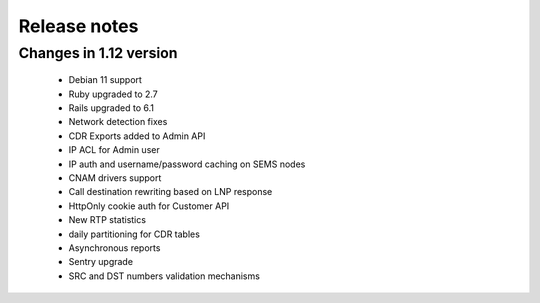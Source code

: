 .. :maxdepth: 2

=============
Release notes
=============


Changes in 1.12 version
~~~~~~~~~~~~~~~~~~~~~~~
    * Debian 11 support    
    * Ruby upgraded to 2.7
    * Rails upgraded to 6.1
    * Network detection fixes
    * CDR Exports added to Admin API
    * IP ACL for Admin user
    * IP auth and username/password caching on SEMS nodes
    * CNAM drivers support
    * Call destination rewriting based on LNP response
    * HttpOnly cookie auth for Customer API
    * New RTP statistics
    * daily partitioning for CDR tables
    * Asynchronous reports
    * Sentry upgrade
    * SRC and DST numbers validation mechanisms
    

